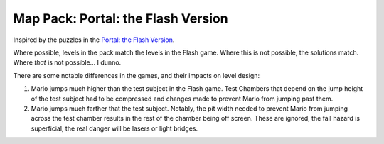 Map Pack: Portal: the Flash Version
===================================

Inspired by the puzzles in the `Portal: the Flash Version`_.

Where possible, levels in the pack match the levels in the Flash game. Where
this is not possible, the solutions match. Where *that* is not possible...
I dunno.

There are some notable differences in the games, and their impacts on level
design:

1. Mario jumps much higher than the test subject in the Flash game. Test
   Chambers that depend on the jump height of the test subject had to be
   compressed and changes made to prevent Mario from jumping past them.
2. Mario jumps much farther that the test subject. Notably, the pit width
   needed to prevent Mario from jumping across the test chamber results in
   the rest of the chamber being off screen. These are ignored, the fall
   hazard is superficial, the real danger will be lasers or light bridges.

.. _Portal\: the Flash Version: http://portal.wecreatestuff.com/portal.php

